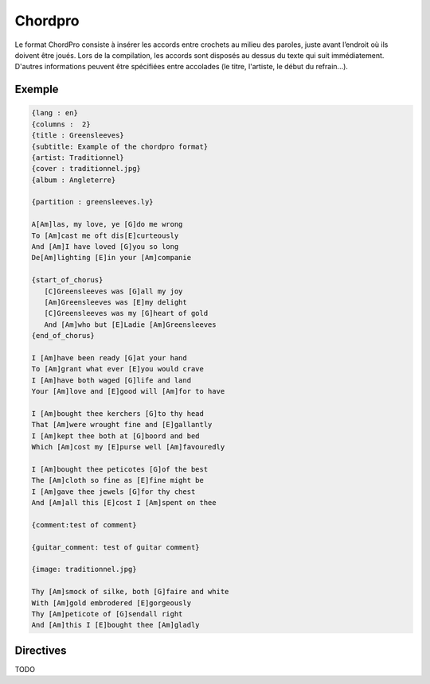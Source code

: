 .. _chordpro:

Chordpro
========

Le format ChordPro consiste à insérer les accords entre crochets au milieu des paroles, juste avant l’endroit où ils doivent être joués. Lors de la compilation, les accords sont disposés au dessus du texte qui suit immédiatement.
D'autres informations peuvent être spécifiées entre accolades (le titre, l'artiste, le début du refrain...).

.. _example:

Exemple
-------

.. code-block:: chordpro

  {lang : en}
  {columns :  2}
  {title : Greensleeves}
  {subtitle: Example of the chordpro format}
  {artist: Traditionnel}
  {cover : traditionnel.jpg}
  {album : Angleterre}
  
  {partition : greensleeves.ly}
  
  A[Am]las, my love, ye [G]do me wrong
  To [Am]cast me oft dis[E]curteously
  And [Am]I have loved [G]you so long
  De[Am]lighting [E]in your [Am]companie
  
  {start_of_chorus}
     [C]Greensleeves was [G]all my joy
     [Am]Greensleeves was [E]my delight
     [C]Greensleeves was my [G]heart of gold
     And [Am]who but [E]Ladie [Am]Greensleeves
  {end_of_chorus}
  
  I [Am]have been ready [G]at your hand
  To [Am]grant what ever [E]you would crave
  I [Am]have both waged [G]life and land
  Your [Am]love and [E]good will [Am]for to have
  
  I [Am]bought thee kerchers [G]to thy head
  That [Am]were wrought fine and [E]gallantly
  I [Am]kept thee both at [G]boord and bed
  Which [Am]cost my [E]purse well [Am]favouredly
  
  I [Am]bought thee peticotes [G]of the best
  The [Am]cloth so fine as [E]fine might be
  I [Am]gave thee jewels [G]for thy chest
  And [Am]all this [E]cost I [Am]spent on thee
  
  {comment:test of comment}
  
  {guitar_comment: test of guitar comment}
  
  {image: traditionnel.jpg}
  
  Thy [Am]smock of silke, both [G]faire and white
  With [Am]gold embrodered [E]gorgeously
  Thy [Am]peticote of [G]sendall right
  And [Am]this I [E]bought thee [Am]gladly


.. _directive:

Directives
----------

TODO

